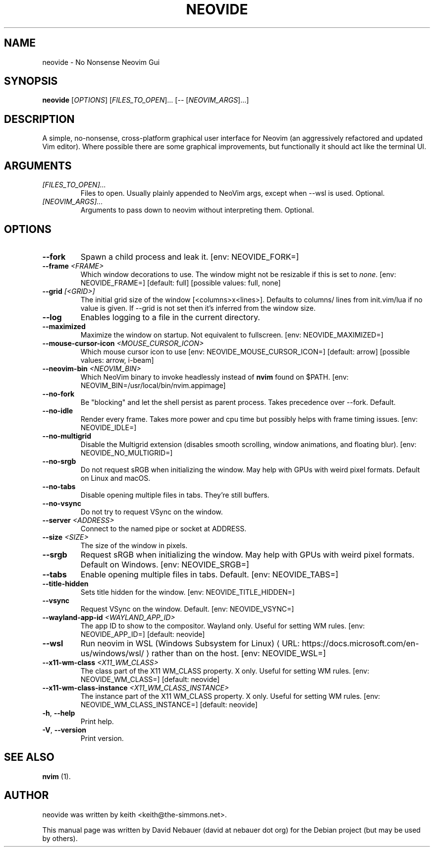 .\" Hey, EMACS: -*- nroff -*-

.\" Filename: neovide.1
.\" Author:   David Nebauer
.\" History:  2022-08-15 - created
.\" Modified: 2024-05-17 - update to v0.13.0

.\" -----------------------------------------------------------------
.\" NOTES
.\" -----------------------------------------------------------------
.ig

For header (.TH), first parameter, NAME, should be all caps
Second parameter, SECTION, should be 1-8, maybe w/ subsection
Other parameters are allowed: see man(7), man(1)
Please adjust the date whenever revising the manpage.

Some roff macros, for reference:
.nh        disable hyphenation
.hy        enable hyphenation
.ad l      left justify
.ad b      justify to both left and right margins
.nf        disable filling
.fi        enable filling
.br        insert line break
.sp <n>    insert n+1 empty lines
for manpage-specific macros, see groff_man(7) and man(7)

Formatting [see groff_char (7) and man (7) for details]:
\(aq  : escape sequence for (')
\[dq] : plain double quote
\[lq] : left/open double quote
\[rq] : right/close double quote
`     : left/open single quote
'     : right/close single quote
\(em  : escape sequence for em dash
\(en  : escape sequence for en dash
\.    : escape sequence for period/dot
\(rg  : registration symbol
\(tm  : trademark symbol
\fX   : escape sequence that changes font, where 'X' can be 'R|I|B|BI'
        (R = roman/normal | I = italic | B = bold | BI = bold-italic)
\fP   : switch to previous font
        in this case '\fR' could also have been used
.B    : following arguments are boldened
.I    : following arguments are italicised
.BI   : following arguments are bold alternating with italics
.BR   : following arguments are bold alternating with roman
.IB   : following arguments are italics alternating with bold
.IR   : following arguments are italics alternating with roman
.RB   : following arguments are roman alternating with bold
.RI   : following arguments are roman alternating with italics
.SM   : following arguments are small (scaled 9/10 of the regular size)
.SB   : following arguments are small bold (not small alternating with bold)
        [note: if argument in alternating pattern contains whitespace,
               enclose in whitespace]
.RS x : indent following lines by x characters
.RE   : end indent

Bulleted list:
   A bulleted list:
   .IP \[bu] 2
   lawyers
   .IP \[bu]
   guns
   .IP \[bu]
   money
Numbered list:
   .nr step 1 1
   A numbered list:
   .IP \n[step] 3
   lawyers
   .IP \n+[step]
   guns
   .IP \n+[step]
   money
..

.\" -----------------------------------------------------------------
.\" SETUP
.\" -----------------------------------------------------------------

.\" Macro: Format URL
.\"  usage:  .URL "http:\\www.gnu.org" "GNU Project" " of the"
.\"  params: 1 = url
.\"          2 = link text/name
.\"          3 = postamble (optional)
.\"  note:   The www.tmac macro provides a .URL macro package; this
.\"          is a local fallback in case www.tmac is unavailable
.\"  credit: man(7)
.de URL
\\$2 \(laURL: \\$1 \(ra\\$3
..

.\" Prefer .URL macro from www.tmac macro package if it is available
.\"  note: In the conditional below the '\n' escape returns the value of
.\"        a register, in this the '.g'
.\"        The '.g' register is only found in GNU 'troff', and it is
.\"        assumed that GNU troff will always include the www.tmac
.\"        macro package
.if \n[.g] .mso www.tmac

.\" Macro: Ellipsis
.\"  usage: .ellipsis
.\"  note: only works at beginning of line
.de ellipsis
.cc ^
...
^cc
..

.\" String: Command name
.ds self neovide

.\" -----------------------------------------------------------------
.\" MANPAGE CONTENT
.\" -----------------------------------------------------------------

.TH "NEOVIDE" "1" "2024-05-17" "" "NEOVIDE Manual"
.SH "NAME"
\*[self] \- No Nonsense Neovim Gui
.SH "SYNOPSIS"
.B "\*[self] "
.RI "[" "OPTIONS" "] [" "FILES_TO_OPEN" "]... [\-\- [" "NEOVIM_ARGS" "]...]"
.SH "DESCRIPTION"
A simple, no\-nonsense, cross\-platform graphical user interface for
Neovim (an aggressively refactored and updated Vim editor). Where possible
there are some graphical improvements, but functionally it should act like the
terminal UI.
.SH "ARGUMENTS"
.TP
.I [FILES_TO_OPEN]...
Files to open. Usually plainly appended to NeoVim args, except when \-\-wsl is
used. Optional.
.TP
.I [NEOVIM_ARGS]...
Arguments to pass down to neovim without interpreting them. Optional.
.SH "OPTIONS"
.TP
.B "\-\-fork"
Spawn a child process and leak it. [env: NEOVIDE_FORK=]
.TP
.BI "\-\-frame " "<FRAME>"
Which window decorations to use. The window might not be resizable if this is
set to
.IR "none" "."
[env: NEOVIDE_FRAME=] [default: full] [possible values: full, none]
.TP
.BI "\-\-grid " "[<GRID>]"
The initial grid size of the window [<columns>x<lines>]. Defaults to columns/
lines from init.vim/lua if no value is given. If \-\-grid is not set then it's
inferred from the window size.
.TP
.B "\-\-log"
Enables logging to a file in the current directory.
.TP
.B "\-\-maximized"
Maximize the window on startup. Not equivalent to fullscreen.
[env: NEOVIDE_MAXIMIZED=]
.TP
.BI "\-\-mouse-cursor-icon " "<MOUSE_CURSOR_ICON>"
Which mouse cursor icon to use [env: NEOVIDE_MOUSE_CURSOR_ICON=]
[default: arrow] [possible values: arrow, i-beam]
.TP
.BI "\-\-neovim\-bin " "<NEOVIM_BIN>"
Which NeoVim binary to invoke headlessly instead of
.B "nvim"
found on $PATH. [env: NEOVIM_BIN=/usr/local/bin/nvim.appimage]
.TP
.B "\-\-no\-fork"
Be "blocking" and let the shell persist as parent process.
Takes precedence over \-\-fork. Default.
.TP
.B "\-\-no\-idle"
Render every frame. Takes more power and cpu time but possibly helps with frame
timing issues. [env: NEOVIDE_IDLE=]
.TP
.B "\-\-no\-multigrid"
Disable the Multigrid extension (disables smooth scrolling, window animations,
and floating blur). [env: NEOVIDE_NO_MULTIGRID=]
.TP
.B "\-\-no\-srgb"
Do not request sRGB when initializing the window. May help with GPUs with weird
pixel formats. Default on Linux and macOS.
.TP
.B "\-\-no\-tabs"
Disable opening multiple files in tabs. They're still buffers.
.TP
.B "\-\-no\-vsync"
Do not try to request VSync on the window.
.TP
.BI "\-\-server " "<ADDRESS>"
Connect to the named pipe or socket at ADDRESS.
.TP
.BI "\-\-size " "<SIZE>"
The size of the window in pixels.
.TP
.B "\-\-srgb"
Request sRGB when initializing the window. May help with GPUs with weird pixel
formats. Default on Windows. [env: NEOVIDE_SRGB=]
.TP
.B "\-\-tabs"
Enable opening multiple files in tabs. Default. [env: NEOVIDE_TABS=]
.TP
.B "\-\-title\-hidden"
Sets title hidden for the window. [env: NEOVIDE_TITLE_HIDDEN=]
.TP
.B "\-\-vsync"
Request VSync on the window. Default. [env: NEOVIDE_VSYNC=]
.TP
.BI "\-\-wayland\-app\-id " "<WAYLAND_APP_ID>"
The app ID to show to the compositor. Wayland only. Useful for setting WM
rules. [env: NEOVIDE_APP_ID=] [default: neovide]
.TP
.B "\-\-wsl"
Run neovim in
.URL "https://docs.microsoft.com/en-us/windows/wsl/" \
     "WSL (Windows Subsystem for Linux)"
rather than on the host. [env: NEOVIDE_WSL=]
.TP
.BI "\-\-x11\-wm\-class " "<X11_WM_CLASS>"
The class part of the X11 WM_CLASS property. X only. Useful for setting
WM rules. [env: NEOVIDE_WM_CLASS=] [default: neovide]
.TP
.BI "\-\-x11-wm\-class\-instance " "<X11_WM_CLASS_INSTANCE>"
The instance part of the X11 WM_CLASS property. X only. Useful for
setting WM rules. [env: NEOVIDE_WM_CLASS_INSTANCE=] [default: neovide]
.TP
.BR "\-h" ", " "\-\-help"
Print help.
.TP
.BR "\-V" ", " "\-\-version"
Print version.
.SH "SEE ALSO"
.BR "nvim " "(1)."
.SH "AUTHOR"
\*[self] was written by keith <keith@the-simmons.net>.
.PP
This manual page was written by David Nebauer (david at nebauer dot org)
for the Debian project (but may be used by others).
